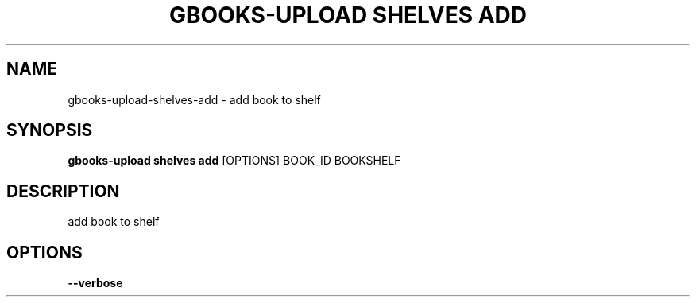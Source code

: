 .TH "GBOOKS-UPLOAD SHELVES ADD" "1" "2025-02-26" "0.7.1" "gbooks-upload shelves add Manual"
.SH NAME
gbooks-upload\-shelves\-add \- add book to shelf
.SH SYNOPSIS
.B gbooks-upload shelves add
[OPTIONS] BOOK_ID BOOKSHELF
.SH DESCRIPTION
add book to shelf
.SH OPTIONS
.TP
\fB\-\-verbose\fP
.PP
